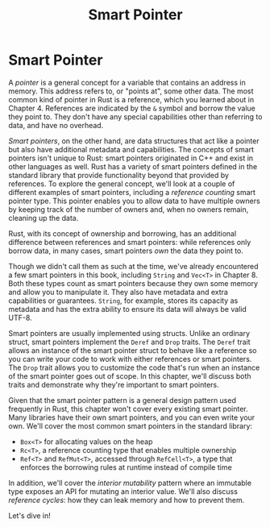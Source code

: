 #+title: Smart Pointer

* Smart Pointer
A /pointer/ is a general concept for a variable that contains an address in memory.
This address refers to, or "points at", some other data.
The most common kind of pointer in Rust is a reference, which you learned about in Chapter 4.
References are indicated by the ~&~ symbol and borrow the value they point to.
They don't have any special capabilities other than referring to data, and have no overhead.

/Smart pointers/, on the other hand, are data structures that act like a pointer but also have additional metadata and capabilities.
The concepts of smart pointers isn't unique to Rust: smart pointers originated in C++ and exist in other languages as well.
Rust has a variety of smart pointers defined in the standard library that provide functionality beyond that provided by references.
To explore the general concept, we'll look at a couple of different examples of smart pointers, including a /reference counting/ smart pointer type.
This pointer enables you to allow data to have multiple owners by keeping track of the number of owners and, when no owners remain, cleaning up the data.

Rust, with its concept of ownership and borrowing, has an additional difference between references and smart pointers: while references only borrow data, in many cases, smart pointers /own/ the data they point to.

Though we didn't call them as such at the time, we've already encountered a few smart pointers in this book, including ~String~ and ~Vec<T>~ in Chapter 8.
Both these types count as smart pointers because they own some memory and allow you to manipulate it.
They also have metadata and extra capabilities or guarantees.
~String~, for example, stores its capacity as metadata and has the extra ability to ensure its data will always be valid UTF-8.

Smart pointers are usually implemented using structs.
Unlike an ordinary struct, smart pointers implement the ~Deref~ and ~Drop~ traits.
The ~Deref~ trait allows an instance of the smart pointer struct to behave like a reference so you can write your code to work with either references or smart pointers.
The ~Drop~ trait allows you to customize the code that's run when an instance of the smart pointer goes out of scope.
In this chapter, we'll discuss both traits and demonstrate why they're important to smart pointers.

Given that the smart pointer pattern is a general design pattern used frequently in Rust, this chapter won't cover every existing smart pointer.
Many libraries have their own smart pointers, and you can even write your own.
We'll cover the most common smart pointers in the standard library:

- ~Box<T>~ for allocating values on the heap
- ~Rc<T>~, a reference counting type that enables multiple ownership
- ~Ref<T>~ and ~RefMut<T>~, accessed through ~RefCell<T>~, a type that enforces the borrowing rules at runtime instead of compile time

In addition, we'll cover the /interior mutability/ pattern where an immutable type exposes an API for mutating an interior value.
We'll also discuss /reference cycles/: how they can leak memory and how to prevent them.

Let's dive in!
